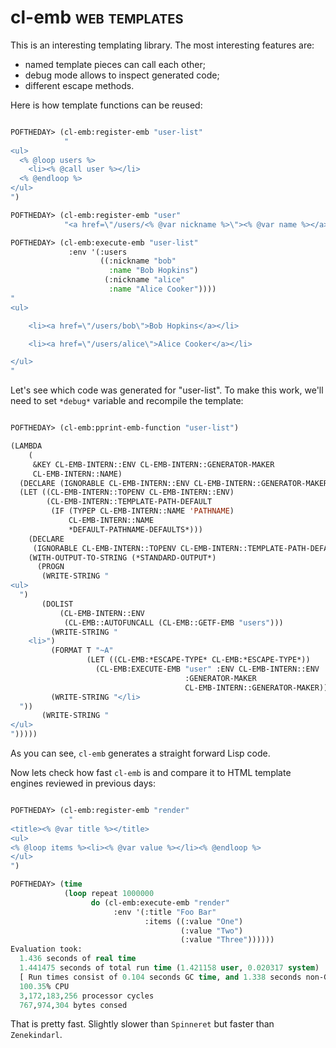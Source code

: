 * cl-emb :web:templates:
:PROPERTIES:
:Documentation: :)
:Docstrings: :)
:Tests:    :(
:Examples: :)
:RepositoryActivity: :(
:CI:       :(
:END:

This is an interesting templating library. The most interesting features
are:

- named template pieces can call each other;
- debug mode allows to inspect generated code;
- different escape methods.

Here is how template functions can be reused:

#+begin_src lisp

POFTHEDAY> (cl-emb:register-emb "user-list"
            "
<ul>
  <% @loop users %>
    <li><% @call user %></li>
  <% @endloop %>
</ul>
")

POFTHEDAY> (cl-emb:register-emb "user"
            "<a href=\"/users/<% @var nickname %>\"><% @var name %></a>")

POFTHEDAY> (cl-emb:execute-emb "user-list"
             :env '(:users
                    ((:nickname "bob"
                      :name "Bob Hopkins")
                     (:nickname "alice"
                      :name "Alice Cooker"))))
"
<ul>
  
    <li><a href=\"/users/bob\">Bob Hopkins</a></li>
  
    <li><a href=\"/users/alice\">Alice Cooker</a></li>
  
</ul>
"

#+end_src

Let's see which code was generated for "user-list". To make this work,
we'll need to set ~*debug*~ variable and recompile the template:

#+begin_src lisp

POFTHEDAY> (cl-emb:pprint-emb-function "user-list")

(LAMBDA
    (
     &KEY CL-EMB-INTERN::ENV CL-EMB-INTERN::GENERATOR-MAKER
     CL-EMB-INTERN::NAME)
  (DECLARE (IGNORABLE CL-EMB-INTERN::ENV CL-EMB-INTERN::GENERATOR-MAKER))
  (LET ((CL-EMB-INTERN::TOPENV CL-EMB-INTERN::ENV)
        (CL-EMB-INTERN::TEMPLATE-PATH-DEFAULT
         (IF (TYPEP CL-EMB-INTERN::NAME 'PATHNAME)
             CL-EMB-INTERN::NAME
             *DEFAULT-PATHNAME-DEFAULTS*)))
    (DECLARE
     (IGNORABLE CL-EMB-INTERN::TOPENV CL-EMB-INTERN::TEMPLATE-PATH-DEFAULT))
    (WITH-OUTPUT-TO-STRING (*STANDARD-OUTPUT*)
      (PROGN
       (WRITE-STRING "
<ul>
  ")
       (DOLIST
           (CL-EMB-INTERN::ENV
            (CL-EMB::AUTOFUNCALL (CL-EMB::GETF-EMB "users")))
         (WRITE-STRING "
    <li>")
         (FORMAT T "~A"
                 (LET ((CL-EMB:*ESCAPE-TYPE* CL-EMB:*ESCAPE-TYPE*))
                   (CL-EMB:EXECUTE-EMB "user" :ENV CL-EMB-INTERN::ENV
                                       :GENERATOR-MAKER
                                       CL-EMB-INTERN::GENERATOR-MAKER)))
         (WRITE-STRING "</li>
  "))
       (WRITE-STRING "
</ul>
")))))

#+end_src

As you can see, ~cl-emb~ generates a straight forward Lisp code.

Now lets check how fast ~cl-emb~ is and compare it to HTML template
engines reviewed in previous days:

#+begin_src lisp

POFTHEDAY> (cl-emb:register-emb "render"
             "
<title><% @var title %></title>
<ul>
<% @loop items %><li><% @var value %></li><% @endloop %>
</ul>
")

POFTHEDAY> (time
            (loop repeat 1000000
                  do (cl-emb:execute-emb "render"
                       :env '(:title "Foo Bar"
                              :items ((:value "One")
                                      (:value "Two")
                                      (:value "Three"))))))
Evaluation took:
  1.436 seconds of real time
  1.441475 seconds of total run time (1.421158 user, 0.020317 system)
  [ Run times consist of 0.104 seconds GC time, and 1.338 seconds non-GC time. ]
  100.35% CPU
  3,172,183,256 processor cycles
  767,974,304 bytes consed

#+end_src

That is pretty fast. Slightly slower than ~Spinneret~ but faster than ~Zenekindarl~.
